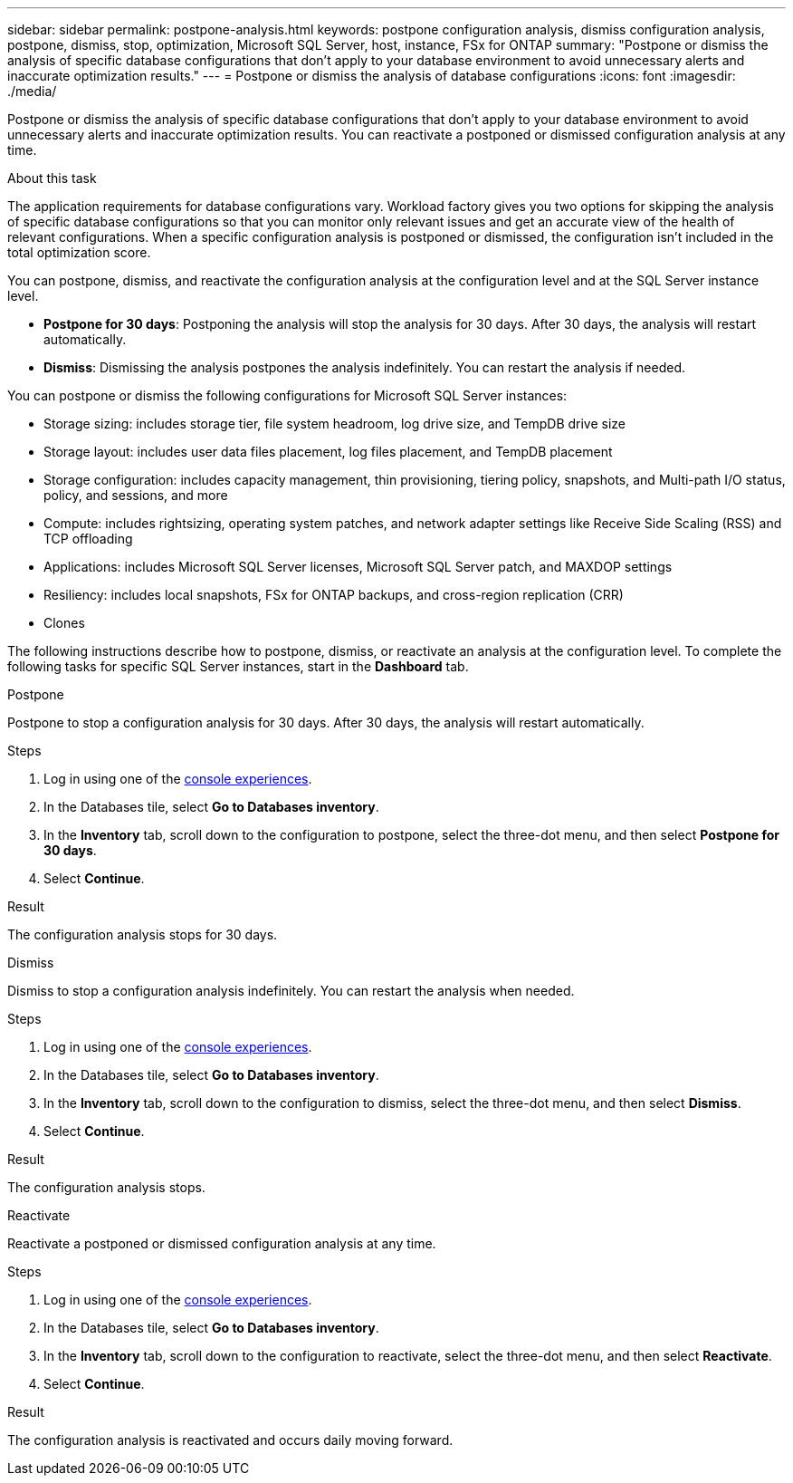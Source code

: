 ---
sidebar: sidebar
permalink: postpone-analysis.html
keywords: postpone configuration analysis, dismiss configuration analysis, postpone, dismiss, stop, optimization, Microsoft SQL Server, host, instance, FSx for ONTAP
summary: "Postpone or dismiss the analysis of specific database configurations that don't apply to your database environment to avoid unnecessary alerts and inaccurate optimization results." 
---
= Postpone or dismiss the analysis of database configurations
:icons: font
:imagesdir: ./media/

[.lead]
Postpone or dismiss the analysis of specific database configurations that don't apply to your database environment to avoid unnecessary alerts and inaccurate optimization results. You can reactivate a postponed or dismissed configuration analysis at any time.  

.About this task
The application requirements for database configurations vary. Workload factory gives you two options for skipping the analysis of specific database configurations so that you can monitor only relevant issues and get an accurate view of the health of relevant configurations. When a specific configuration analysis is postponed or dismissed, the configuration isn't included in the total optimization score.

You can postpone, dismiss, and reactivate the configuration analysis at the configuration level and at the SQL Server instance level. 

* *Postpone for 30 days*: Postponing the analysis will stop the analysis for 30 days. After 30 days, the analysis will restart automatically. 

* *Dismiss*: Dismissing the analysis postpones the analysis indefinitely. You can restart the analysis if needed. 

You can postpone or dismiss the following configurations for Microsoft SQL Server instances:  

* Storage sizing: includes storage tier, file system headroom, log drive size, and TempDB drive size  
* Storage layout: includes user data files placement, log files placement, and TempDB placement
* Storage configuration: includes capacity management, thin provisioning, tiering policy, snapshots, and Multi-path I/O status, policy, and sessions, and more 
* Compute: includes rightsizing, operating system patches, and network adapter settings like Receive Side Scaling (RSS) and TCP offloading
* Applications: includes Microsoft SQL Server licenses, Microsoft SQL Server patch, and MAXDOP settings 
* Resiliency: includes local snapshots, FSx for ONTAP backups, and cross-region replication (CRR)
* Clones


The following instructions describe how to postpone, dismiss, or reactivate an analysis at the configuration level. To complete the following tasks for specific SQL Server instances, start in the *Dashboard* tab. 

[role="tabbed-block"]
====

.Postpone
--
Postpone to stop a configuration analysis for 30 days. After 30 days, the analysis will restart automatically. 

.Steps
. Log in using one of the link:https://docs.netapp.com/us-en/workload-setup-admin/console-experiences.html[console experiences^].
. In the Databases tile, select *Go to Databases inventory*.
. In the *Inventory* tab, scroll down to the configuration to postpone, select the three-dot menu, and then select *Postpone for 30 days*.
. Select *Continue*.   

.Result
The configuration analysis stops for 30 days.
--

.Dismiss
--
Dismiss to stop a configuration analysis indefinitely. You can restart the analysis when needed. 

.Steps
. Log in using one of the link:https://docs.netapp.com/us-en/workload-setup-admin/console-experiences.html[console experiences^].
. In the Databases tile, select *Go to Databases inventory*.
. In the *Inventory* tab, scroll down to the configuration to dismiss, select the three-dot menu, and then select *Dismiss*. 
. Select *Continue*.

.Result
The configuration analysis stops. 
--

.Reactivate
--
Reactivate a postponed or dismissed configuration analysis at any time. 

.Steps
. Log in using one of the link:https://docs.netapp.com/us-en/workload-setup-admin/console-experiences.html[console experiences^].
. In the Databases tile, select *Go to Databases inventory*.
. In the *Inventory* tab, scroll down to the configuration to reactivate, select the three-dot menu, and then select *Reactivate*. 
. Select *Continue*. 

.Result
The configuration analysis is reactivated and occurs daily moving forward.
--

====

//Instructions at the instance level - may be needed or wanted by the team
//Dismiss
//. In the *Dashboard* tab, under *Managed instances breakdown by configurations*, select the pencil icon next to the configuration to dismiss. 
//. on the Update scan frequency, select the SQL Server instances to dismiss. 
//. Select the *Update state* dropdown menu and then select *Dismiss*.  
//. Select *Continue* to optimize the configuration. 

//Reactivate
//. In the *Dashboard* tab, under *Managed instances breakdown by configurations*, select the pencil icon next to the configuration to reactivate. 
//. on the Update scan frequency, select the SQL Server instances to reactivate. 
//. Select the *Update state* dropdown menu and then select *Reactivate*.  
//. Select *Reactivate* to restart the configuration analysis. 



